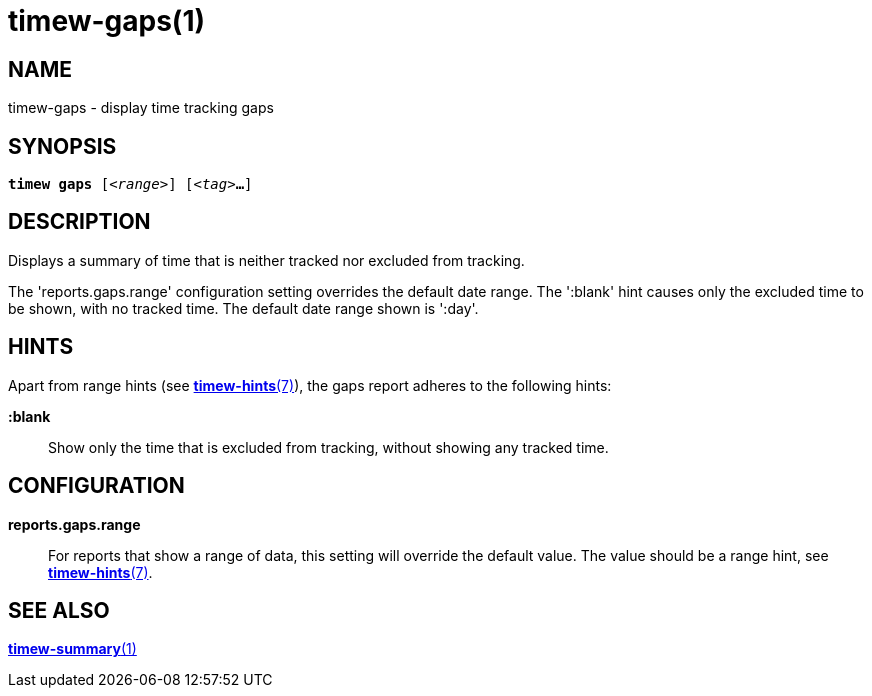 = timew-gaps(1)

== NAME
timew-gaps - display time tracking gaps

== SYNOPSIS
[verse]
*timew gaps* [_<range>_] [_<tag>_**...**]

== DESCRIPTION
Displays a summary of time that is neither tracked nor excluded from tracking.

The 'reports.gaps.range' configuration setting overrides the default date range.
The ':blank' hint causes only the excluded time to be shown, with no tracked time.
The default date range shown is ':day'.

== HINTS
Apart from range hints (see link:../../reference/timew-hints.7/[*timew-hints*(7)]), the gaps report adheres to the following hints:

**:blank**::
Show only the time that is excluded from tracking, without showing any tracked time.

== CONFIGURATION
**reports.gaps.range**::
For reports that show a range of data, this setting will override the default value.
The value should be a range hint, see link:../../reference/timew-hints.7/[*timew-hints*(7)].

== SEE ALSO
link:../../reference/timew-summary.1/[*timew-summary*(1)]

